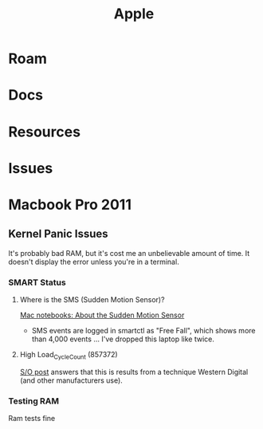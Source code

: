 :PROPERTIES:
:ID:       b6d2c374-bdd0-4034-a27f-c44af23c5d9e
:END:
#+TITLE: Apple
#+DESCRIPTION: Apple
#+TAGS:

* Roam
* Docs
* Resources
* Issues

* Macbook Pro 2011
** Kernel Panic Issues

It's probably bad RAM, but it's cost me an unbelievable amount of time. It
doesn't display the error unless you're in a terminal.

*** SMART Status

**** Where is the SMS (Sudden Motion Sensor)?

[[https://support.apple.com/en-us/HT201666][Mac notebooks: About the Sudden Motion Sensor]]

- SMS events are logged in smartctl as "Free Fall", which shows more than 4,000
  events ... I've dropped this laptop like twice.

**** High Load_Cycle_Count (857372)

[[https://unix.stackexchange.com/questions/504245/s-m-a-r-t-shows-high-load-cycle-count-why-and-how-to-prevent-the-number-from][S/O post]] answers that this is results from a technique Western Digital (and
other manufacturers use).


*** Testing RAM
Ram tests fine
